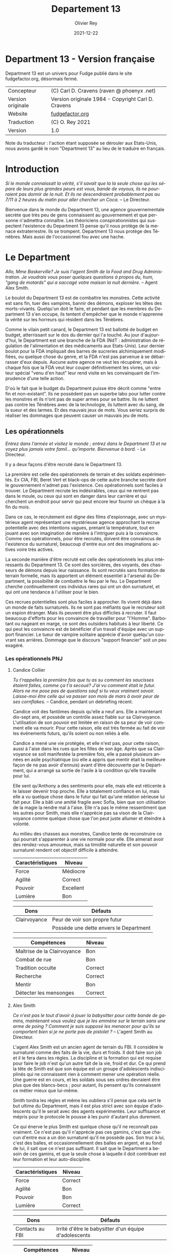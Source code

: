 #+TITLE: Departement 13
#+AUTHOR: Olivier Rey
#+DATE: 2021-12-22
#+STARTUP: overview
#+LANGUAGE: fr
#+LATEX_CLASS: article
#+LATEX_CLASS_OPTIONS: [a4paper, 11pt, twoside]
#+LATEX_HEADER: \usepackage{baskervillef}
#+LATEX_HEADER: \usepackage{geometry}\geometry{ a4paper, total={170mm,257mm}, left=20mm, top=20mm,}
#+LATEX_HEADER: \usepackage{hyperref}\hypersetup{pdfauthor={Olivier Rey}, pdftitle={Department 13, univers en français pour Fudge}, pdfkeywords={jdr, fudge}, pdfsubject={jeu de rôles}, pdfcreator={Emacs 26.1 (Org mode 9.1.9)}, pdflang={Frenchb}, colorlinks=true, linkcolor={blue}, urlcolor={blue}}
#+LATEX_HEADER: \usepackage[french]{babel}
#+LATEX_HEADER: \usepackage{titlesec}\titlelabel{\thetitle. \quad}
#+LATEX_HEADER: \usepackage[table,svgnames]{xcolor}\rowcolors{1}{Gainsboro}{WhiteSmoke}
#+LATEX_HEADER: \usepackage{etoolbox}\AtBeginEnvironment{longtable}{\small}
#+EXPORT_FILE_NAME: FudgeDepartment13-VersionFrancaise-OreyJdr05.pdf

#+BEGIN_EXPORT latex
\newpage
#+END_EXPORT

#+ATTR_LATEX: :width 4cm
[[file:Fudge_logo.jpg]]

* Department 13 - Version française

Department 13 est un univers pour Fudge publié dans le site fudgefactor.org, désormais fermé.

#+ATTR_HTML: :border 2 :rules all :frame border
#+ATTR_LATEX: :environment longtable :align ll
| Concepteur               | (C) Carl D. Cravens (raven @ phoenyx .net)         |
| Version originale        | Version originale 1984 - Copyright Carl D. Cravens |
| Website                  | [[http://web.archive.org/web/20060822022058/http://www.fudgefactor.org/2004/04/department-13.html][fudgefactor.org]]                                    |
| Traduction               | (C) O. Rey 2021                                    |
| Version                  | 1.0                                                |

Note du traducteur : l'action étant supposée se dérouler aux Etats-Unis, nous avons gardé le nom "Department 13" au lieu de le traduire en français.

* Introduction

/Si le monde connaissait la vérité, s'il savait que la la seule chose qui les sépare de leurs plus grandes peurs est vous, bande de voyous, ils ne pourraient pas dormir de la nuit. Et ils ne descendraient probablement pas au 7/11 à 2 heures du matin pour aller chercher un Coca./ -- Le Directeur.

Bienvenue dans le monde du Department 13, une agence gouvernementale secrète que très peu de gens connaissent au gouvernement et que personne n'admettra connaître. Les théoriciens conspirationnistes qui suspectent l'existence du Department 13 pense qu'il nous protège de la menace extraterrestre. Ils se trompent. Department 13 nous protège des Ténèbres. Mais aussi de l'occasionnel fou avec une hache.

* Le Department

/Allo, Mme Baskerville? Je suis l'agent Smith de la Food and Drug Administration. Je voudrais vous poser quelques questions à propos du, hum, "gang de motards" qui a saccagé votre maison la nuit dernière./ -- Agent Alex Smith.

Le boulot du Department 13 est de combattre les monstres. Cette activité est sans fin, tuer des vampires, bannir des démons, exploser les têtes des morts-vivants. Quelqu'un doit le faire, et pendant que les membres du Department 13 s'en occupe, ils tentent d'empêcher que le monde n'apprenne la vérité sur les horreurs qui résident dans les Ténèbres.

Comme le vilain petit canard, le Department 13 est ballotté de budget en budget, atterrissant sur le dos du dernier qui l'a touché. Au jour d'aujourd'hui, le Department est une branche de la FDA (NdT : administration de régulation de l'alimentation et des médicaments aux Etats-Unis). Leur dernier boulot pour la FDA impliquait des barres de sucreries alchimiquement modifiées, ou quelque chose du genre, et la FDA n'est pas parvenue à se débarrasser d'eux depuis. Aucune autre agence ne veut les récupérer, mais à chaque fois que la FDA veut leur couper définitivement les vivres, un visiteur spécial "venu d'en haut" leur rend visite en les convainquant de l'imprudence d'une telle action.

D'où le fait que le budget du Department puisse être décrit comme "entre fin et non-existant". Ils ne possèdent pas un superbe labo pour lutter contre les monstres et ils n'ont pas de super armes pour se battre. Ils ne luttent pas contre les Ténèbres avec de la technologie, ils luttent avec du sang, de la sueur et des larmes. Et des mauvais jeux de mots. Vous seriez surpris de réaliser les dommages que peuvent causer un mauvais jeu de mots.

** Les opérationnels

/Entrez dans l'armée et visitez le monde ; entrez dans le Department 13 et ne voyez plus jamais votre famil... qu'importe. Bienvenue à bord./ - Le Directeur.

Il y a deux façons d'être recruté dans le Department 13.

La première est celle des opérationnels de terrain et des soldats expérimentés. Ex CIA, FBI, Beret Vert et black-ops de cette autre branche secrète dont le gouvernement n'admet pas l'existence. Ces opérationnels sont faciles à trouver. Le Department recrute les indésirables, ceux qui ne rentrent pas dans le moule, ou ceux qui sont en danger dans leur carrière et qui cherchent un endroit pour servir qui peut encore leur fournir un chèque à la fin du mois.

Dans ce cas, le recrutement est digne des films d'espionnage, avec un mystérieux agent représentant une mystérieuse agence approchant la recrue potentielle avec des intentions vagues, prenant la température, tout en jouant avec son imagination de manière à l'intriguer puis à la convaincre. Comme ces opérationnels, pour être recrutés, doivent être convaincus de l'existence du surnaturel, beaucoup d'entre eux ont des imaginations actives voire très actives.

La seconde manière d'être recruté est celle des opérationnels les plus intéressants du Department 13. Ce sont des sorcières, des voyants, des chasseurs de démons depuis leur naissance. Ils sont recrutés sans formation de terrain formelle, mais ils apportent un élément essentiel à l'arsenal du Department, la possibilité de combattre le feu par le feu. Le Department cherche continuellement ces individus rares qui ont un don surnaturel, et qui ont une tendance à l'utiliser pour le bien.

Ces recrues potentielles sont plus faciles à approcher. Ils vivent déjà dans un monde de faits surnaturels. Ils ne sont pas méfiants que le recruteur soit un espion étranger. Mais ils peuvent être plus difficiles à recruter. Il faut beaucoup d'efforts pour les convaincre de travailler pour "l'Homme". Barbotant ou nageant en marge, ce sont des outsiders habitués à leur liberté. Ce qui peut les convaincre est de bénéficier d'un travail d'équipe avec un support financier. Le tueur de vampire solitaire apprécie d'avoir quelqu'un couvrant ses arrières. Dommage que le discours "support financier" soit un peu exagéré.

*** Les opérationnels PNJ

**** Candice Collier

/Tu t'rappelles la première fois que tu as su comment les saucisses étaient faites, comme ça t'a secoué? J'ai vu comment était le futur. Alors ne me pose pas de questions sauf si tu veux vraiment savoir. Laisse-moi être celle qui va passer son mois de mars à avoir peur de ses cornflakes./ -- Candice, pendant un debriefing récent.

Candice voit des fantômes depuis qu'elle a neuf ans. Elle a maintenant dix-sept ans, et possède un contrôle assez fiable sur sa Clairvoyance. L'utilisation de son pouvoir est limitée en raison de sa peur de voir comment elle va mourir. Pour cette raison, elle est très fermée au fait de voir les événements futurs, qu'ils soient ou non reliés à elle.

Candice a mené une vie protégée, et elle n'est pas, pour cette raison, aussi à l'aise dans les rues que les filles de son âge. Après que sa Clairvoyance se soit manifestée la première fois, elle a passé plusieurs années en asile psychiatrique (où elle a appris que mentir était la meilleure façon de ne pas avoir d'ennuis) avant d'être découverte par le Department, qui a arrangé sa sortie de l'asile à la condition qu'elle travaille pour lui.

Elle sent qu'Anthony a des sentiments pour elle, mais elle est réticente à le laisser devenir trop proche. Elle a totalement confiance en lui, mais elle a vu quelque chose dans le futur qui fait qu'une relation sérieuse lui fait peur. Elle a bâti une amitié fragile avec Sofia, bien que son utilisation de la magie la rendre mal à l'aise. Elle n'a pas le même ressentiment que les autres pour Smith, mais elle n'apprécie pas sa vison de la Clairvoyance comme quelque chose que l'on peut juste allumer et éteindre à volonté. 

Au milieu des chasses aux monstres, Candice tente de reconstruire ce qui pourrait s'apparenter à une vie normale pour elle. Elle aimerait avoir des rendez-vous amoureux, mais sa timidité naturelle et son pouvoir surnaturel rendent cet objectif difficile à atteindre.

#+ATTR_HTML: :border 2 :rules all :frame border
#+ATTR_LATEX: :environment longtable :align lc
| Caractéristiques | Niveau    |
|-----------+-----------|
| Force     | Médiocre  |
| Agilité   | Correct   |
| Pouvoir   | Excellent |
| Lumière   | Bon       |

#+ATTR_HTML: :border 2 :rules all :frame border
#+ATTR_LATEX: :environment longtable :align ll
| Dons         | Défauts                                |
|--------------+----------------------------------------|
| Clairvoyance | Peur de voir son propre futur          |
|              | Possède une dette envers le Department |

#+ATTR_HTML: :border 2 :rules all :frame border
#+ATTR_LATEX: :environment longtable :align lc
| Compétences                 | Niveau  |
|-----------------------------+---------|
| Maîtrise de la Clairvoyance | Bon     |
| Combat de rue               | Bon     |
| Tradition occulte           | Correct |
| Recherche                   | Correct |
| Mentir                      | Bon     |
| Détecter les mensonges      | Correct |

**** Alex Smith

/Ce n'est pas le tout d'avoir à jouer la babysitter pour cette bande de gamins, maintenant vous voulez que je les emmène sur le terrain sans une arme de poing ? Comment je suis supposé les menacer pour qu'ils se comportent bien si je ne porte pas de pistolet ?/ -- L'agent Smith au Directeur.

L'agent Alex Smith est un ancien agent de terrain du FBI. Il considère le surnaturel comme des faits de la vie, durs et froids. Il doit faire son job et il le fera dans les règles. La discipline et la formation qui est requise pour faire le job n'est qu'un autre fait de la vie, froid et dur. Ce qui prend la tête de Smith est que son équipe est un groupe d'adolescents indisciplinés qui ne connaissent rien à comment mener une opération réelle. Une guerre est en cours, et les soldats sous ses ordres devraient être plus que des blancs-becs ; pour autant, ils pensent qu'ils connaissent ce métier mieux que lui-même.

Smith tordra les règles et même les oubliera s'il pense que cela sert le but ultime du Department, mais il est plus strict avec son équipe d'adolescents qu'il le serait avec des agents expérimentés. Leur suffisance et mépris pour le protocole le pousse à les punir d'autant plus durement.

Ce qui énerve le plus Smith est quelque chose qu'il ne reconnaît pas vraiment. Ce n'est pas qu'il n'apprécie pas ces gamins, c'est que chacun d'entre eux a un don surnaturel qu'il ne possède pas. Son truc à lui, c'est des balles, et occasionnellement des balles en argent, et au fond de lui, il sait que ce n'est pas suffisant. Il sait que le Department a besoin de ces gamins, et que la seule chose à laquelle il doit contribuer est leur formation et leur auto-discipline.

#+ATTR_HTML: :border 2 :rules all :frame border
#+ATTR_LATEX: :environment longtable :align lc
| Caractéristiques | Niveau  |
|------------------+---------|
| Force            | Correct |
| Agilité          | Bon     |
| Pouvoir          | Bon     |
| Lumière          | Correct |

#+ATTR_HTML: :border 2 :rules all :frame border
#+ATTR_LATEX: :environment longtable :align ll
| Dons            | Défauts                                               |
|-----------------+-------------------------------------------------------|
| Contacts au FBI | Irrité d'être le babysitter d'un équipe d'adolescents |

#+ATTR_HTML: :border 2 :rules all :frame border
#+ATTR_LATEX: :environment longtable :align lc
| Compétences           | Niveau  |
|-----------------------+---------|
| Combat au pistolet    | Bon     |
| Kung Fu               | Bon     |
| Protocoles policiers  | Correct |
| Déduction             | Bon     |
| Entrer par effraction | Bon     |
| Gérer la bureaucratie | Bon     |

**** Sofia Martinez

/Pas très subtile. Toujours prompte à la colère./ -- Le teeshirt de Sofia.

Sofia a seize ans, elle est la fille d'une sorcière et est une sorcière elle-même. Elle a étudié la magie noire avec sa mère, jusqu'à ce que cette dernière ne lui demande de sacrifier un de ses amis à un démon pour obtenir des pouvoirs. Sofia, qui a une belle âme, a rechigné, et quand sa mère l'a pressé de le faire, le résultat de la confrontation entre les deux a été une balafre sur le beau visage de sa mère, ce qui a signé leur rupture. Alors que sa mère jurait de se venger de sa fille, Sofia en vint à réaliser que la magie apprise de sa mère mettait son âme en danger. Quand le Department 13 vint la trouver, elle était prête à joindre leurs rangs pour expier ce qu'elle avait fait, et pour trouver un refuge pour se protéger de sa mère.

Sofia a une Lumière Correcte, ce qui est typique de la plupart des gens. Elle avait une Lumière Excellente, mais l'utilisation continuelle de la magie noire et des invocations à Hécate ont progressivement abîmé la bonté de son âme. Si elle continue sur ce chemin, il ne faudra pas longtemps pour qu'elle rejoigne sa mère en tant que servante des Ténèbres. Pour le moment, elle est facilement tentée par l'utilisation de la magie et, même si elle sait que cela a des effets dommageables sur elle-même, elle ne peut souvent pas résister quand les circonstances deviennent difficiles. Elle pourrait renverser la tendance en arrêtant l'usage de la magie et en tournant ses activités vers quelque chose de plus sain, mais il faudrait sans doute un événement sérieux pour la mener à cela.

Sofia adore traîner avec Alex et Candice et elle veut qu'ils soient les meilleurs amis du monde. En revanche, elle a considéré plusieurs fois transformer Smith en grenouille. Elle est secrètement amoureuse de l'agent Murray, son instructeur de kickboxing, mais elle est certaine que personne ne le sait.

#+ATTR_HTML: :border 2 :rules all :frame border
#+ATTR_LATEX: :environment longtable :align lc
| Caractéristiques | Niveau   |
|------------------+----------|
| Force            | Médiocre |
| Agilité          | Correct  |
| Pouvoir          | Bon      |
| Lumière          | Correct  |

#+ATTR_HTML: :border 2 :rules all :frame border
#+ATTR_LATEX: :environment longtable :align ll
| Dons                                                        | Défauts                                                             |
|-------------------------------------------------------------+---------------------------------------------------------------------|
| Les Cristaux d'Aurelius (+1 en concentration ou méditation) | Se tourne trop facilement vers la magie pour résoudre les problèmes |
|                                                             | Sa mère veut la tuer                                                |

#+ATTR_HTML: :border 2 :rules all :frame border
#+ATTR_LATEX: :environment longtable :align lc
| Compétences          | Niveau    |
|----------------------+-----------|
| Tradition occulte    | Excellent |
| Tradition herboriste | Correct   |
| Kickboxing           | Correct   |
| Recherche            | Bon       |
| Bluffer              | Correct   |
| Charmer              | Correct   |

**** Antony Brown

/- C'est rien./

/- Tu l'as décapité avec un enjoliveur./

/- Ok, c'est vrai que j'ai fait un effort.../ -- Anthony et Candice.

Anthony est né chasseur de démons (voir les Forces de la Lumière). Il a grandi dans un orphelinat et n'a jamais su qui ses parents étaient (ou quoi). Quand il avait douze ans, il s'est enfuit de l'orphelinat et a vécu dans la rue, chassant les vampires jusqu'à ce qu'il soit recruté par le Department 13.

Anthony est méfiant quant à l' attitude paternelle que le Directeur a avec lui, mais sa Lumière étant plus grande que la moyenne, il sent que le Directeur, quoique mystérieux, pense sincèrement à ce qui est mieux pour lui.

Il est très protecteur de Candice, hésitant entre un sentiment de frère envers sa soeur et quelque chose d'autre. Il est très prudent quant à Sofia, et considère devoir parler sérieusement au Directeur de son problème avec la magie. Il sent qu'elle glisse doucement vers les Ténèbres et se demande pourquoi les autres ne le voient pas. Il tolère Smith, même s'il aimerait que ce denier soit plus sympa avec eux.

#+ATTR_HTML: :border 2 :rules all :frame border
| Caractéristiques | Niveau      |
|------------------+-------------|
| Force            | Fantastique |
| Agilité          | Bon         |
| Pouvoir          | Correct     |
| Lumière          | Excellent   |

#+ATTR_HTML: :border 2 :rules all :frame border
| Dons                            | Défauts                              |
|---------------------------------+--------------------------------------|
| +1 à la résistance aux dommages | Obligé de lutter contre les Ténèbres |
| Guérit rapidement               | Veut juste vivre une vie normale     |
| Endurance inhumaine             |                                      |

#+ATTR_HTML: :border 2 :rules all :frame border
| Compétences                  | Niveau   |
|------------------------------+----------|
| Débrouillardise              | Correct  |
| Combat de rue                | Bon      |
| Mener des campagnes en ville | Bon      |
| Recherche                    | Médiocre |
| Surveillance                 | Correct  |
| Se faire des connaissances   | Médiocre |

** Le Directeur

/C'est un travail sérieux et il faut des gens sérieux pour le faire. Maintenant, les enfants, si vous avez terminé avec vos petites chamailleries, nous avons une opération à réaliser, maintenant./ -- Le Directeur.

Ils le surnomment "le Gros". Certains, seulement quelques uns, l'appellent comme cela devant lui, tant ils ont mérité son respect. Ceux qui utilisent ce sobriquet dans son dos l'appellent "le Directeur" quand ils sont en face de lui. Il n'a jamais dit son vrai nom. Quelques opérationnels plus polis le surnomment "le Vieux". C'est le surnom qui lui déplaît le plus.

Le Directeur est aussi mystérieux que le Department. Personne ne connaît son nom, ne sait où il habite et ne sait s'il a de la famille. Les opérationnels senior s'assurent que les recrues ne tentent pas de le suivre. Ils respectent sa vie privée. S'il veut garder sa vie secrète, c'est qu'il doit avoir une bonne raison pour cela.

Il a aussi peu d'humour qu'il est mystérieux. Il ne rit jamais, sauf de ses propres remarques ironiques ou de ses propres sarcasmes, habituellement faites pour recadrer un opérationnel.

Qui est le Directeur ? Il est celui dont vous avez besoin. Si vous voulez faire simple, il est Martin Fess, ex Béret Vert devenu gros, poussé à faire son job de manière implacable poussé par la mémoire de la nuit où les créatures des Ténèbres ont pris sa femme et ses enfants. Il a laissé son passé de côté pour devenir le Directeur, car c'est le seul but et sens qui lui reste.

Si vous voulez quelque chose de plus compliqué, creusez plus profondément, et vous trouverez que l'identité Martin Fess est en fait un masque sous le masque, un faux visage pour quelqu'un ou quelque chose, plus inattendu. Un super agent de la Lumière, organisant ce monde pour lutter contre les Ténèbres ? Ou peut-être un agent des Ténèbres utilisant les mortels de ce monde à des fins obscures ? Peut-être que la vérité est plus sinistre encore.

#+ATTR_HTML: :border 2 :rules all :frame border
| Caractéristiques | Niveau    |
|------------------+-----------|
| Force            | Bon       |
| Agilité          | Médiocre  |
| Pouvoir          | Excellent |
| Lumière          | Excellent |

#+ATTR_HTML: :border 2 :rules all :frame border
| Dons                | Défauts              |
|---------------------+----------------------|
| Provoque la loyauté | Des secrets à garder |
|                     | Surpoids             |

#+ATTR_HTML: :border 2 :rules all :frame border
| Compétences               | Niveau      |
|---------------------------+-------------|
| Combat à l'arme de poings | Correct     |
| Combat                    | Correct     |
| Protocol de police        | Bon         |
| Déduction                 | Correct     |
| Recherche                 | Bon         |
| Leadership                | Excellent   |
| Gestion de l'argent       | Fantastique |

** The Lab

/Oh, I'll just run this through the DNA analyzer and we'll have your results in a jiffy!/

/... We have a DNA analyzer?!/

/Nah. I'm really going to let Bruno sniff both samples, and if he thinks they're from the same person, he'll bark twice./ -- Jenkins and Alex

While they may not have the latest in fancy crime-fighting equipment, the Department does have a basic laboratory with enough equipment to analyze blood samples, identify common materials, do basic forensics work, and generally get annoyed at not having enough fancy equipment.

If any serious work needs done, it gets sent out of house. And analyzing anything suspicious usually requires calling in a marker or two.

** The Library

/You'd think the Tome of Orisis would be in the computer by now./

/What, and miss out on the sun-fun experience of reading a book bound with human skin?/ -- Alex and Sofia

The guys in the lab will tell you that the Department spends far more money on books than on proper lab equipment. And they're quite right. Department 13's library is vast and old, full of rare books on all subjects arcane and mystical. A few of the more common works have been scanned into the computer, but library work generally requires late nights poring over old tomes.

** Equipment

/I told you, only adult agents get a sidearm./

/You just won't let me have a gun because I'm a girl!/

/That's right, I don't give guns to agents who pout./ -- The Director and Candice

Every agent of eighteen years or older is issued a standard sidearm. Bullet-proof vests are available when necessary. Don't ask for more than that. If you start thinking about silver-nitrate rounds, shotguns that shoot wooden stakes, and high-powered tasers, just remember, you're lucky to get bullets.

** The Dirty Little Secret

/Secrets? Everybody's got secrets! Question is, which ones are worth knowing, and which ones would just cause you trouble?/ -- The Director

So why does the Department seem to be the center of so much supernatural activity? There aren't branches all over the continent, just one little office and so much Darkness to be found nearby. While the occasional cross-country excursion does happen, the operatives of Department 13 rarely have to look outside their own city limits to keep their hands full. Why is that?

At the bottom level of the lab, there's a secret staircase. Only the Director and two other people know of its existence. At the bottom of the staircase, there's a secret vault made of cold iron. In this secret vault is the Codex of Malloch. It is the ultimate tool of Darkness and it cannot be destroyed by mortal man. If it found its way into the hands of those with evil intent, the utter destruction of mankind would be at hand. So this is the Department's ultimate purpose: to guard the most powerful artifact in the world without even knowing it exists.

The Codex isn't satisfied with this situation of course. It yearns to be free and to fulfill its purpose. It calls to the servants of Darkness, and they come. They don't even know why they come, don't even know the Codex is there, they just come. Some know they're being called, but of those, none have deliberately sought the Codex... yet.

* Magic and the Supernatural

** Magic

/Why can't I find a book on white magic in the library?/

/Because there's no such thing as white magic./ -- Candice and Alex

Magic in the world of Department 13 comes in two flavors, black and blacker. In order to cast magical spells, a witch must call upon the forces of Darkness to do her bidding. The so-called "white witch" treads a thin line, calling on the Darkness to fight the Darkness. With every incantation, the white witch sells a little piece of her soul. If the black witch works things right, she sells someone else's soul instead of her own. But even she doesn't always get so lucky.

When it comes right down to it, "black and blacker" really isn't a joke. There are two sources of power a witch can call on, and one is a lot uglier in the long run. These two powers are spirits and greater demons.

** Spirits

/Have you been calling up evil spirits again?/

/What, you think I summon up evil spirits just for fun?/

/You did, didn't you?/

/Well, yeah..../ -- Alex and Sofia

The spirits of Darkness are more a force of nature or personifications of emotion than they are beings. They have no clear will of their own and most are easily summoned. Spirits are generally called upon to control the elements or someone's emotions. A fire spell is easily performed by calling upon a fire spirit to set something ablaze, or a spirit of anger to enrage a target. The price of calling on the spirits to do ones bidding is a potential loss of Light, the basic force of goodness in the soul.

Some examples are spirits of fire, anger, death, jealousy, wind, obsession. Some bear some discussion.

*Spirits of the elements*. These are probably the safest among the spirits, and the closest to being neutral in nature. The white witch will concentrate most of her efforts here, but note that these spirits can be very destructive if the spell goes wrong.

*Spirits of love*. There aren't any, nor are there any spirits of the emotions of Light. The witch foolish enough to call upon the spirits of "love" (and many do, as love spells are much sought after) will instead get a spirit of lust, obsession or jealousy. No love spell is truly successful because of this. The same goes for any spell that tries to make someone act out of an emotion of Light.

*Spirits of death*. All too easily summoned, even the worst of black witches will avoid these if they have any sense. Difficult to control, they are more likely to turn on their summoner than any other spirit.

** Greater Demons

/Hello, Hecate... are you listening? Yoohoo... like, I could use some help today, ya know? ... Pff -- goddesses! Never around when you need them./ -- Sofia

Hecate, Abraxis, Pan, Amdusias, Loki, Housoku, the Nameless Ones... these are but a few of the known greater demons. Considered gods by the common witch, these beings wield raw power and can lend a portion of it to mortals. (See Demons below.)

The greater demons channel their power through the witch, creating nearly any effect imaginable. Notably, no spell can return the dead to real life.

The greatest danger to most novice witches dealing with the greater demons is that they think these "gods" are relatively harmless or even on their side. This naive view has led many a white witch down the path to the side of Darkness.

The price a greater demon exacts in exchange for its power varies. Some willingly give power to witches whose activites align with the demon's purposes, some will require a sacrifice or other bargain before they will grant power. Regardless of the price exacted, the witch always risks losing Light in the process.
Casting Spells

The time it takes to call upon the spirits varies depending on how powerful the spirit is, how skilled the witch is, and how large of an effect the witch is trying to accomplish. Small spells involving spirits can be cast quickly enough to be effective in combat.

Calling upon a greater demon always involves a long and complicated ritual. But if the witch is willing to enter into a long-term contract, usually at the cost of her immortal soul, she can call upon the demon's power with simple spells quickly enough to be effective in combat.

Any moderately powerful magic takes time, a ritual, the proper components, and often more than one witch.

See the sample spells later in this article.

** Gamemastering Magic
                            
The first rule is that magic should be risky, both in the short term and the long term. Every successful casting risks a loss of Light, the basic force of goodness in the soul.

The second rule is that magic is unreliable, unpredictable, and downright under the GM's control. Use magic to make the story more interesting, not to let the players short-circuit the story.

To cast a spell, the witch must know (or develop) the proper ritual, have at hand the necessary components, call upon an appropriate power, and then force, coerce or bargain with that power to grant the desired spell.

If the witch doesn't get some portion of the spell correct, such as working from an inaccurate or damaged copy of the instructions, or a component was left out or substituted, there is the possibility that the spell will simply fail. This usually has no effect, but the GM may apply some minor backfire effect if desired. (This is especially encouraged if the players need reminding that magic is dangerous.) If there is the possibility of the spell being performed improperly, the witch may make a roll against her Magic skill to detect and correct for the mistake.

Once it is determined that the casting has been performed properly, the witch has made contact with the desired entity and must make a Willpower roll against the difficulty of the spell. When using spirits, this reflects the willfulness of the spirits; the witch literally bends them to her will. In the case of greater demons, it's not a matter of having a stronger will than the demon, it's a matter of having the willpower to control the energy granted. (A spell's difficulty is set by the gamemaster using whatever manner of determination he desires. Just don't make any magic too easy.)

If the spell fails at this stage, bad things are likely to happen. The spell may backfire with minor to terrible results. The spirits or demon's power may run amok or turn on the caster. The more powerful the spell, the more dangerous will its backlash be.

If the Willpower roll is successful, the spell goes off more or less as planned. The exact effects of a spell are under GM control. Both spirits and demons are mischevious, and the witch cannot count on everything going exactly as expected.

In either case, successful Willpower roll or not, the witch must make a Light roll against the difficulty of the spell. If this roll fails, she permanantly loses one level of Light. (This effect does not occur if the spell was simply cast incorrectly. It is willing contact with Dark forces that cause loss of Light.)

Magic should be handled in a very freeform manner. While witches may develop a few quick-cast spells for combat, most spells will be of specialized nature and not see repetitive use. 

** Casting Spells

The time it takes to call upon the spirits varies depending on how powerful the spirit is, how skilled the witch is, and how large of an effect the witch is trying to accomplish. Small spells involving spirits can be cast quickly enough to be effective in combat.

Calling upon a greater demon always involves a long and complicated ritual. But if the witch is willing to enter into a long-term contract, usually at the cost of her immortal soul, she can call upon the demon's power with simple spells quickly enough to be effective in combat.

Any moderately powerful magic takes time, a ritual, the proper components, and often more than one witch.

See the sample spells later in this article.

** The Sight

 Where magic is an external force to be called upon, some humans possess an internal ability to see things that others cannot, which the Department calls "the Sight." Most often, this ability allows them to see supernatural beings for what they are (invisible ghosts are visible to them, they recognize Type III vampires at a glance, etc). Occasionally, the Sight can extend into the past, usually when it involves a strong psychic imprint, such as seeing the past events of a murder when at the murder scene, or touching some important object or being involved in the murder. Very rarely, the Sight can extend into the future.

Operatives with the Sight are some of the Department's most valuable assets. The Department will go to a lot of expense, and put up with rather obnoxious behavior, to keep a Seer on the team.

** Gamemastering the Sight

While there are many ways to represent the Sight in game terms, here are two that work well:

*** Sight as a Gift

Either as a simple Gift (you got it or you don't) or as stackable (multiple levels in the Gift make you stronger at it), this method is pretty straightforward.

*** Sight as an Attribute

Give every character some kind of "psychic awareness" attribute. High levels (Superb or higher) allow sensing the supernatural and may allow visions of the past and future. Medium levels give a rudimentary ability to sense the supernatural (goosebumps or cold shivers when they are present). Low levels are practically useless... if a player buys his Sight down below Fair, make sure he suffers for it in play by failing to "sense evil" sneaking up behind him, or maybe allowing him to fall in love with a ghost without recognizing it for what it is.

*** Or a Little of Both...

Use a "psychic awareness" Attribute for basic sensing of nearby supernatural activity, and a Sight Gift for visions of the past and future.

*** Using the Sight

The gamemaster could work up a "results chart" for unopposed rolls against the Sight when supernatural activity is present, but that may restrict this ability more than you'd like. The Sight is as much a gamemaster plot tool as it is a problem-solving tool for the operatives. By limiting yourself to interpreting die rolls against a chart, you limit your ability to use the Sight as a plot device.

Play the Sight according to your needs to drop clues. Try throwing in the occasional "normal dream" or difficult to interpret vision to keep the Sight from becoming a routine source of reliable information. Visions of the future need not come to be, visions of the past might be through a historical person's eyes and subject to his interpretation of events. 

** Personal Light

Every mortal being possesses a soul, and that soul can be good or evil, full of Light or Darkness. Most mortals have a balance of Light and Darkness in them, possessing neither great good nor terrible evil.

Most people have a Fair Light. The virtuous have a Good or higher Light. The depraved and evil have a Mediocre or lower Light. The amount of Light a soul possesses dictates how well it resists temptation or domination by Darkness. The further away from Fair a being's Light is, the more sensitive that being is to Light, or lack of light, in others.

A person's Light can change over time. Consciously going out of one's way to do good will slowly raise one's Light. The fall into Darkness is far easier, and often starts with good intentions.

* The Forces of Light

Unfortunately, the balance of power seems to be in favor of the Darkness. As far as the Department knows, there are no greater beings on the side of Light. For the most part, mankind stands alone in this battle. (Maybe. See the section on Religion in Department 13 for an alternative.)

Rarely, there are individual humans the Department calls demon-hunters. Gifted with some combination of great strength, speed, endurance, healing and supernatural senses or abilities, these incredible individuals are called to fight the forces of Darkness. Some respond willingly, others grudgingly, and some not at all, but each of them feels, at a gut level, the call to do battle with the creatures of Darkness.

Just as there are men devoted to Darkness, there are just a very few creatures of Darkness that have switched sides. Most often because they see some kind of gain in it, but occasionally because they are mutants among their own kind, genuinely good, and willing to risk their lives for the welfare of mankind.

* The Forces of Darkness

** The Undead

*** Vampires

/Are you sure Jones over in accounting isn't a vampire?/ - The Director

Vampires in the world of Department 13 come in three flavors.

Type I vampires, or Elders, are the common vampire of legend. They're ancient, powerful undead, who can change forms and mesmerize their victims. Fortunately they're rare, spend long months or even years "asleep", and don't have to feed often. After death, a victim who has tasted the blood of the Type I vampire rises as a Type II under the control of its creator.

Type II vampires are less-powerful versions of their masters, able to be active during the day and not needing the deep "sleep" their masters do.

Type III vampires, or daywalkers, appear entirely human, are cool to the touch but not deathly cold, cast a reflection, and can walk in sunlight (though they dislike it). They crave the taste of human blood, yet are not dependent on it, as they take sustenance from regular food. Like a Type I vampire, they take their prey by mesmerising them. The victim generally doesn't remember the enounter at all, but if pressed by a witness, will remember only a pleasant encounter with a friend or lover whom they can't quite remember. Individually, the Type III vampire doesn't drain enough blood to kill its victim, though if multiple Type III vampires feed from the same victim, death can occur. Type III vampires never create more vampires.

Type III vampires are the most common and the most difficult to detect, but hardly being vampires, they are almost harmless. Their greatest threat is not as vampires, but as the minions of a greater power.

How more Type I vampires are made isn't known, though the Department's current theory is that a Type I can simply make another Type I instead of a Type II when he chooses.

When killed, all three vampire types quickly decay into dust, even if they were only hours old, leaving behind only their empty clothes and possessions. 

*** Roleplaying Vampires

The exact abilities and weaknesses of the vampires are up to you. Here are some suggestions.

**** Type I (Elder)

| Is inhumanly strong (Legendary+ strength).                                                  |
| Can shift into the form of a rat, wolf, bat or mist.                                        |
| Can control rats, wolves and bats.                                                          |
| Regenerates rapidly if fed recently, slowly otherwise.                                      |
| Can mesmerize its victims, who have no clear recollection of the encounter.                 |
| Does not cast a reflection.                                                                 |
| Must drink human blood weekly or fall into a state of lethargy.                             |
| Must "sleep" during the day.                                                                |
| Is only active for a few weeks or months, then must sleep for several months or even years. |
| Can only be killed by a wooden stake through the heart or by cutting off its head.          |
| Cannot enter a dwelling uninvited. (At the GM's option, this invitation can be revoked.)    |
| Cannot bear the sight of a holy symbol, is burned by its touch.                             |
| Cannot bear sunlight, is burned by its touch.                                               |

**** Type II

All the attributes and weaknesses of the Type I vampire, except:

| No shapeshifting and animal control.                                                          |
| Does not regenerate as fast.                                                                  |
| Mesmerizing ability is weaker.                                                                |
| Does not have to "sleep" during the day.                                                      |
| Does not have to feed as often, won't fall into a stupor until after a month without feeding. |
| Slightly less affected (lower damage) by holy symbols and sunlight.                           |

**** Type III

Only has the mesmerizing powers at a low level. 

*** Zombies

/Braainnsssss..../ -- Jones over in Accounting

The most familiar of the living dead, zombies never occur "in the wild" the way vampires do. They are always created, either through alchemy or other black magic, to do some evil power's bidding. They can range from the mindless, shambling corpse to the looks-good-enough-to-be-human simulacrum of a living being. The former are good for overwhelming the heroes, the latter for subtle plot twists.

*** Ghosts

/Maybe it was a ghost?/

/Keep up, Eintstein, ghosts don't wear Nikes./ -- Alex and Candice

Ghosts are not very common in this world, and they rarely can cause any harm, poltergeists being the worst of them. When a ghost is encountered, it's usually held here by unfinished business, and nine times out of ten you can bet it was because they were murdered and they're hanging around in hopes to see justice. They often seek out those with the Sight in an attempt to find a champion for their cause. (Don't confuse ghosts with evil spirits. The former are the essense of mortals trapped on this earth, while the latter are insubstantial creatures of Darkness.) 

** Demons

/Euugh... Those squid-face things again?/

/Yeah, those squid-face things again. What, are you alergic or something?/ - Candice and the Director

Demons abound in the universe of Department 13. There are almost as many types of demon as one could dream up. They come in all shapes, sizes and origins, but they can be broken up into two broad categories lesser demons and the greater demons.

*** Lesser Demons

Lesser demons are not unique individuals, but races of demons. They may possess minor magical powers, such as dimension travel, invisibility, or the ability to walk through walls. Generally, they're usually just mean, nasty things with tough hides and lots of muscles and horns.

*** Greater Demons

The "gods" of ancient myth are in reality unique demons of great power. Most of them can manifest in corporeal or non-corporeal forms, can hear their names spoken across the dimensions if the right rituals are performed, and can supply magial power through those rituals. All exact a price for lending their power.

Under normal circumstances, all the greater demons dwell in the outer realms, also known as the underworld, and cannot directly influence this world. Unless they can physically travel through one of the 365 gateways, they won't be encountered in physical form.

Here are just a few...

**** Abraxas

Once considered the Supreme Being by a Gnostic sect, Abraxas is actually the guardian of the 365 gateways to the underworld. His position is rather interesting, because he's as adamant about keeping the greater demons on their side of the gate as he is about keeping mortals on their side. He is obviously as evil as any of the greater demons, yet he must have some compelling reason to guard the gates as he does.

**** Hecate

Patroness of black magic, night and darkness, Hecate is the most common source of dark power among female witches. She gives power readily, but exacts a steep price in the long run.

**** Pan

Patron of strong drink, wild dancing, lust, and wildness. A favorite among the fraternities, of course, Pan is also favored among many nature cults.

**** Amdusias

Demon of war and conflict, Amdusias is quick to lend strength in battle, but is a poor choice in the more subtle arts.

**** Loki

The trickster, patron of chaos and trickery. Loki is called upon by many black male witches, and occasionally by the white witch in hopes of fouling up an enemies plans.

**** Housoku

Demon of magical knowledge, science and astrology. A patron of scholars and more recently, computers and the Internet.

**** The Nameless Ones

Look not upon the faces of the Nameless Ones, for to see them is to invite madness. They will give power beyond your wildest dreams, but those dreams will turn into nightmares of endless, unimaginable terror. If circumstances require that you call upon them, cast yourself into the depths of the Abyss. Better the eternal tortures of the damned than to gaze for even a moment into the depths of those thousand dead eyes.

** Men

Yes, many of mankind are on the side of Darkness as well. These are perhaps the most frightening of foes because they represent the potential for evil in all of us. They're also the most difficult to dispatch out-of-hand, for legal reasons if not for moral. If the operatives of the Department kill the mayor without sufficient evidence that would be believable in a court of law, they may find themselves left high and dry. "Because he was about to turn into the incarnation of Hoshepatawa himself!" is not a valid legal defense.

* Gamemastering Department 13

Something you should note right away is that the operatives of Department 13 are a mixed bag. Here you have seasoned Green Beret's, FBI, and CIA agents working alongside street-smart teen witches, seers and demon hunters. If you don't see the inter-party roleplaying potential in that, you might oughta pack it up and go home now. Here are some other factors you might want to consider...

** Tone

Deparment 13 is meant to be a dash of serious work mixed with a liberal dose of humor. Death of the main characters is extremely rare, death of secondary characters is rare, and death of innocent bystanders can happen almost every episode.

Yet it doesn't have to be played that way. Department 13 can range anywhere from down-and-dirty, no-holds-barred, main-characters-die-regularly, to a campy romp in which the red shirts die but that isn't really important. However you want to run it, pick a direction and stick with it, otherwise you'll confuse and frustrate your players.

** Budget

How much money, and hence what kind of neat gadgets does the Department have? That depends on who is providing them with their budget and how much they can spare. Or for a more practical answer, it depends on just what you want the campaign to look like. Department 13 was written with a low budget in mind, but if you want action-adventure stories where the operatives to wade in with shotguns that shoot silver-tipped wooden stakes, holy water grenades, and sophisticated body armor (complete with neck shields), and you want them to have access to fancy computers and lab equipment, pour on the dough. On the other hand, if you're looking for a more thoughtful, low-key, stakes-and-crosses approach, keep the money tight and make them scramble for their existence.

** Allies

Don't forget that there are forces of Light outside the Department. Some are potential recruits, some have already been approached and chose to stay solo. There's even the occasional creature which has somehow gained a measure of Light and fights on the side of the good guys. Or at least that's what they'd have you think.

** Religion in Department 13

What role does religion play in a setting like this? In our most familiar, traditional vampire lore, it is the holy symbols of the Catholic church, the crucifix, St Andrews medallion, holy water or holy wafers, that harm the vampire. In the Buffy the Vampire Slayer TV series, the vampire is harmed by the Christian cross, but darned if the heroes don't turn to black magic instead of Christian prayer when they need supernatural aid.

If you want vampires (and maybe other forces of darkness... why should vampires cower at the sight of a crucifix while demons laugh at it?) in the more traditional mode, you'll want to consider why the holy symbols have their effect. (And while you're at it, maybe Department 13 is a branch of the Catholic church, and its operatives the equivalent of holy paladins.)

What is the role of the religious faith of the heroes when fighting the forces of darkness? More recent fiction expands from the symbols of the Catholic church so that any holy symbol of any faith will do the trick, so long as the bearer has faith in their religion. Loss or lack of faith makes the symbol useless. Conversely, those with strong faith (perhaps a Gift of True Faith?) may make the symbol more effective.

Or maybe the holy symbols only work because of willpower, and the vampire's psychic mesmerising ability make it vulnerable to psychic attack. So anything could be a "holy symbol" if the weilder really believed it would harm the vampire.

Finally, there's no reason that vampires and demons have to be linked to modern or real religion. Perhaps holy symbols and prayers have no effect on vampires and demons at all.

** Do Your Own Thing

Department 13 is just a springboard, a stepping-off point, for a campaign that should be uniquely yours! Don't feel constrained by anything here; tear it apart and reassemble it to your liking. Make Department 13 your own. Staff it with NPC agents and office personell for the PCs to interact with. Concoct conspiracies, create vampire factions, throw in some sexy demons to lure the heroes to the dark side, do whatever "sharpens your stake." Then go out and kick some vampire butt!

* The Rules

** Suggested Attributes

- Strength - Used to punch and pick up heavy stuff.
- Agility - Used to dodge and throw things.
- Willpower - Used to cast and resist the effects of magic.
- Light - Represents the level of goodness in the soul. 

** Sample Skills

It is suggested that skills detail for Department 13 be kept fairly high-level, to keep character sheets simple and play focused on the action. Feel free to adjust this sample skill list to fit your campaign.

- Academic
  - Research
  - Lore (Magic, Creatures of Darkness, or other specialty)
  - Teaching
  - Languages
  - Computers
  - Science
  - Area Knowledge 
- Artistic
  - Acting
  - Music
  - Art 
- Athletic
  - Acrobatics
  - Climbing
  - Endurance
  - Jumping
  - Running
  - Swimming 
- Combat
  - Fighting (Specify style or weapon: Street, Knife, Gun, Kung Fu, etc) 
- Criminal
  - Fence (as in stolen goods)
  - Forgery
  - Hide
  - Lockpicking
  - Pickpocket
  - Sneak
  - Streetwise 
- Perception
  - Deduction (or "Deduce")
  - Sense Motive
  - Surveillance 
- Professional
  - Protocol (Police, Military, Other)
  - Jury-Rig
  - Driving
  - First Aid
  - Medicine
  - Piloting
  - Other Profession (Specify)
  - Handle Bureaucracy 
- Social
  - Bluff
  - Make Connections
  - Charm
  - Intimidate
  - Lie
  - Seduce 
- Survival
  - Tracking (wilderness)
  - Shadowing (urban)
  - Wilderness Survival
  - Scrounge 

** Sample Spells

*** Fires of Hades

Fire, alright, but not really from the netherworld. This simple spell calls on spirits of fire to set flame to the target. Difficulty is Fair, or Mediocre if there is already fire present (which increases the intensity of a backfire should failure occur). Takes one round of concentration and the proper incantation. Failure often results in an out-of-control fire. (So does success.)

*** The Lost is Found

Calling upon the winds of the four directions, this spell gives the witch an "intuitive" understanding of how to find a lost item or person. Requires a personal article of the lost person, a pentacle with appropriate symbols, candles and twenty minutes of incantation. Difficulty is Good. Failure often results in wind damage in the area of casting.

*** Rites of the Zombie

No grimoire would be complete without a recipe for creating the walking dead! This ritual spell requires a corpse (fresh is good, but even an intact skeleton will do in a pinch, raising the difficulty one level), a branch of the yew, an embalming oil of stinging nettles, powdered bone, and oil of cedrium; the proper pentacle drawn on the floor, about three hours of preparation and incantation, and a piece of your immortal soul. Difficulty is Legendary. Failure often results in an out-of-control zombie, intent on killing its creator.

* Sources

Obviously, this setting wasn't made up of whole cloth. It's a patchwork monster, with body parts gleefully stolen from the graveyards of many books and shows. You know most of them (do I have to say /Buffy/...?), so here are a few slightly obscure ones.

- Television Shows
  - /The Invisible Man/, on SciFi. This show rocked, but it wasn't about monsters. If you want to know how to run the "business" side of the Department and need a role-model for the Director, this is it. 
- Books
  - /Salem's Lot/, Stephen King. Not quite your typical vampire novel, and it's view on what a single vampire can do to a small town in a matter of days is frightening. The inspiration for "tiers" of vampire types come from it's sister book, Dark Tower V: Wolves of the Calla.
  - /Odd Thomas/, Dean Koonts. Odd's got the Sight, and maybe he'd be better off without it. The ending is somewhat unsatisfying, but it's still a good read.
  - /GURPS Places of Mystery/. Here you go, all the weird places of the real world, all decked out for gaming. 
- Movies
  - /Underworld/ (2003). A popular vampire and werewolf roleplaying world crossed with The Matrix look and feel (and sound effects). Despite getting mediocre reviews, this movie is ripe for the picking when it comes to the world of Department 13, and the premise and the plot work well enough. Watch for Type 1 and Type 2 vampires here. 

/(Source: The defunct [[http://web.archive.org/web/20060822022058/http://www.fudgefactor.org/2004/04/department-13.html][fudgefactor.org]])/

